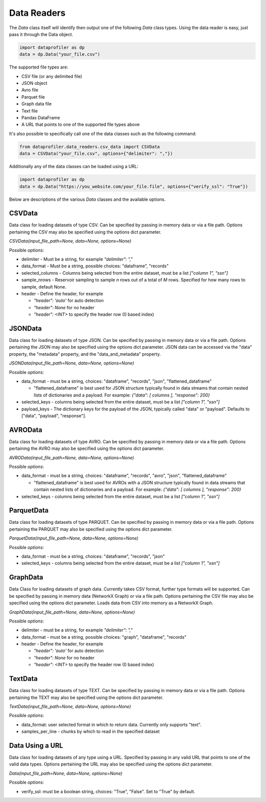 .. _data_readers:

Data Readers
************

The `Data` class itself will identify then output one of the following `Data` class types. 
Using the data reader is easy, just pass it through the Data object. 

.. code-block:: python

    import dataprofiler as dp
    data = dp.Data("your_file.csv")

The supported file types are: 

* CSV file (or any delimited file)
* JSON object
* Avro file
* Parquet file
* Graph data file
* Text file
* Pandas DataFrame
* A URL that points to one of the supported file types above

It's also possible to specifically call one of the data classes such as the following command:

.. code-block:: python

    from dataprofiler.data_readers.csv_data import CSVData
    data = CSVData("your_file.csv", options={"delimiter": ","})

Additionally any of the data classes can be loaded using a URL:

.. code-block:: python

    import dataprofiler as dp
    data = dp.Data("https://you_website.com/your_file.file", options={"verify_ssl": "True"})

Below are descriptions of the various `Data` classes and the available options.

CSVData
=======

Data class for loading datasets of type CSV. Can be specified by passing
in memory data or via a file path. Options pertaining the CSV may also
be specified using the options dict parameter.

`CSVData(input_file_path=None, data=None, options=None)`

Possible `options`:

* delimiter - Must be a string, for example `"delimiter": ","`
* data_format - Must be a string, possible choices: "dataframe", "records"
* selected_columns - Columns being selected from the entire dataset, must be a 
  list `["column 1", "ssn"]`
* sample_nrows - Reservoir sampling to sample `n` rows out of a total of `M` rows.
  Specified for how many rows to sample, default None.
* header - Define the header, for example

  * `"header": 'auto'` for auto detection
  * `"header": None` for no header
  * `"header": <INT>` to specify the header row (0 based index)

JSONData
========

Data class for loading datasets of type JSON. Can be specified by
passing in memory data or via a file path. Options pertaining the JSON
may also be specified using the options dict parameter. JSON data can be 
accessed via the "data" property, the "metadata" property, and the 
"data_and_metadata" property.

`JSONData(input_file_path=None, data=None, options=None)`

Possible `options`:

* data_format - must be a string, choices: "dataframe", "records", "json", "flattened_dataframe"
  
  * "flattened_dataframe" is best used for JSON structure typically found in data streams that contain
    nested lists of dictionaries and a payload. For example: `{"data": [ columns ], "response": 200}`
* selected_keys - columns being selected from the entire dataset, must be a list `["column 1", "ssn"]`
* payload_keys - The dictionary keys for the payload of the JSON, typically called "data"
  or "payload". Defaults to ["data", "payload", "response"].


AVROData
========

Data class for loading datasets of type AVRO. Can be specified by
passing in memory data or via a file path. Options pertaining the AVRO
may also be specified using the options dict parameter.

`AVROData(input_file_path=None, data=None, options=None)`

Possible `options`:

* data_format - must be a string, choices: "dataframe", "records", "avro", "json", "flattened_dataframe"

  * "flattened_dataframe" is best used for AVROs with a JSON structure typically found in data streams that contain
    nested lists of dictionaries and a payload. For example: `{"data": [ columns ], "response": 200}`
* selected_keys - columns being selected from the entire dataset, must be a list `["column 1", "ssn"]`

ParquetData
===========

Data class for loading datasets of type PARQUET. Can be specified by
passing in memory data or via a file path. Options pertaining the
PARQUET may also be specified using the options dict parameter.

`ParquetData(input_file_path=None, data=None, options=None)`

Possible `options`:

* data_format - must be a string, choices: "dataframe", "records", "json"
* selected_keys - columns being selected from the entire dataset, must be a list `["column 1", "ssn"]`

GraphData
=========

Data Class for loading datasets of graph data. Currently takes CSV format,
further type formats will be supported. Can be specified by passing
in memory data (NetworkX Graph) or via a file path. Options pertaining the CSV file may also
be specified using the options dict parameter. Loads data from CSV into memory
as a NetworkX Graph.

`GraphData(input_file_path=None, data=None, options=None)`

Possible `options`:

* delimiter - must be a string, for example `"delimiter": ","`
* data_format - must be a string, possible choices: "graph", "dataframe", "records"
* header - Define the header, for example

  * `"header": 'auto'` for auto detection
  * `"header": None` for no header
  * `"header": <INT>` to specify the header row (0 based index)

TextData
========

Data class for loading datasets of type TEXT. Can be specified by
passing in memory data or via a file path. Options pertaining the TEXT
may also be specified using the options dict parameter.

`TextData(input_file_path=None, data=None, options=None)`

Possible `options`:

* data_format: user selected format in which to return data. Currently only supports "text".
* samples_per_line - chunks by which to read in the specified dataset


Data Using a URL
================

Data class for loading datasets of any type using a URL. Specified by passing in 
any valid URL that points to one of the valid data types. Options pertaining the 
URL may also be specified using the options dict parameter.

`Data(input_file_path=None, data=None, options=None)`

Possible `options`:

* verify_ssl: must be a boolean string, choices: "True", "False". Set to "True" by default.